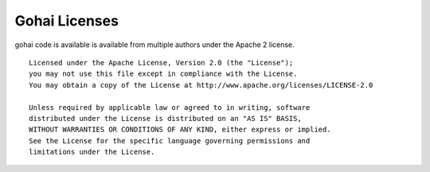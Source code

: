 .. _licenses:

Gohai Licenses
==============

gohai code is available is available from multiple authors under the Apache 2 license.

::

    Licensed under the Apache License, Version 2.0 (the "License");
    you may not use this file except in compliance with the License.
    You may obtain a copy of the License at http://www.apache.org/licenses/LICENSE-2.0    

    Unless required by applicable law or agreed to in writing, software
    distributed under the License is distributed on an "AS IS" BASIS,
    WITHOUT WARRANTIES OR CONDITIONS OF ANY KIND, either express or implied.
    See the License for the specific language governing permissions and
    limitations under the License.

